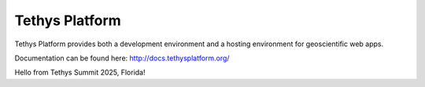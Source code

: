 Tethys Platform
===============

.. image:: https://github.com/tethysplatform/tethys/actions/workflows/tethys.yml/badge.svg
    :target: https://github.com/tethysplatform/tethys/actions
    :alt: Test Status

.. image:: https://coveralls.io/repos/github/tethysplatform/tethys/badge.svg
    :target: https://coveralls.io/github/tethysplatform/tethys
    :alt: Coverage Status


.. image:: https://readthedocs.org/projects/tethys-platform/badge/?version=stable
    :target: http://docs.tethysplatform.org/en/stable/?badge=stable
    :alt: Documentation Status

Tethys Platform provides both a development environment and a hosting environment for geoscientific web apps.

Documentation can be found here: `<http://docs.tethysplatform.org/>`_

Hello from Tethys Summit 2025, Florida!